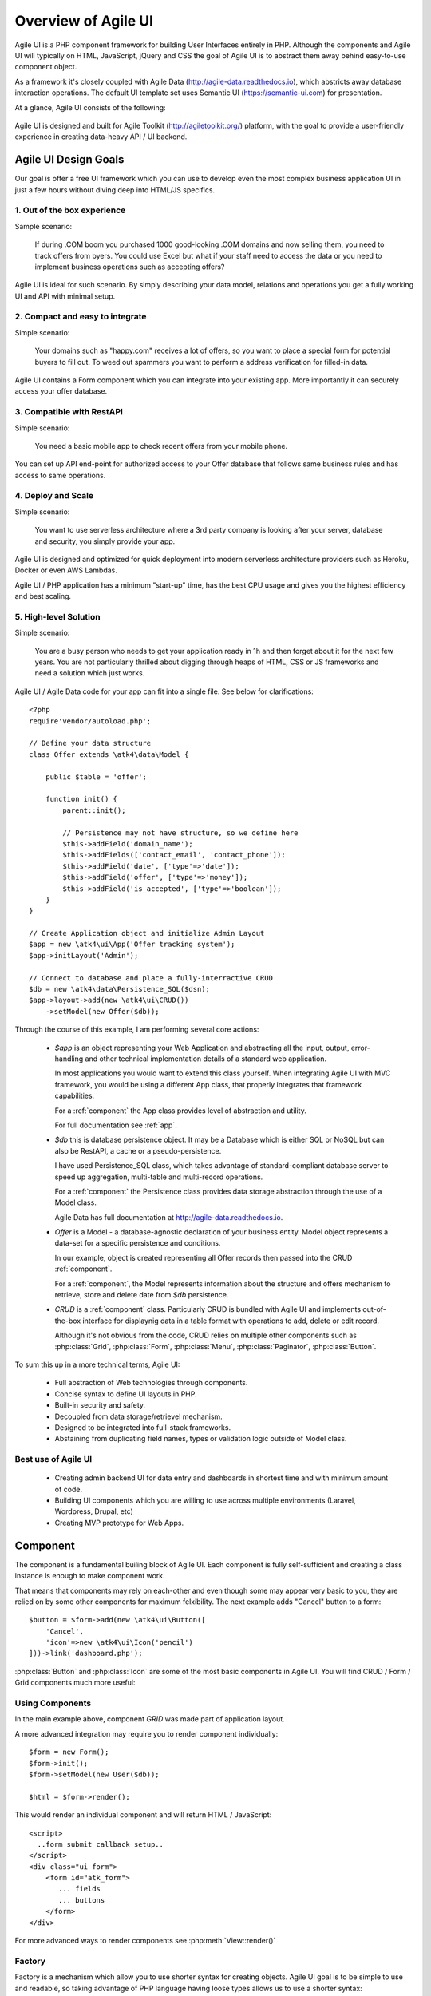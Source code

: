 
.. _overview:

====================
Overview of Agile UI
====================

Agile UI is a PHP component framework for building User Interfaces entirely in PHP.
Although the components and Agile UI will typically on HTML, JavaScript, jQuery and 
CSS the goal of Agile UI is to abstract them away behind easy-to-use component object.

As a framework it's closely coupled with Agile Data (http://agile-data.readthedocs.io),
which abstricts away database interaction operations. The default UI template set
uses Semantic UI (https://semantic-ui.com) for presentation.

At a glance, Agile UI consists of the following:

.. figure:: images/all-atk-classes.png

Agile UI is designed and built for Agile Toolkit (http://agiletoolkit.org/) platform,
with the goal to provide a user-friendly experience in creating data-heavy API / UI
backend.

Agile UI Design Goals
=====================

Our goal is offer a free UI framework which you can use to develop even the most complex
business application UI in just a few hours without diving deep into HTML/JS specifics.

1. Out of the box experience
----------------------------

Sample scenario:

    If during .COM boom you purchased 1000 good-looking .COM domains and now selling
    them, you need to track offers from byers. You could use Excel but what if your
    staff need to access the data or you need to implement business operations such
    as accepting offers?

Agile UI is ideal for such scenario. By simply describing your data model, relations
and operations you get a fully working UI and API with minimal setup.

2. Compact and easy to integrate
--------------------------------

Simple scenario:

    Your domains such as "happy.com" receives a lot of offers, so you want to place
    a special form for potential buyers to fill out. To weed out spammers you want
    to perform a address verification for filled-in data.

Agile UI contains a Form component which you can integrate into your existing app.
More importantly it can securely access your offer database.

3. Compatible with RestAPI
--------------------------

Simple scenario:

    You need a basic mobile app to check recent offers from your mobile phone.

You can set up API end-point for authorized access to your Offer database that
follows same business rules and has access to same operations.

4. Deploy and Scale
-------------------

Simple scenario:

    You want to use serverless architecture where a 3rd party company is looking
    after your server, database and security, you simply provide your app.

Agile UI is designed and optimized for quick deployment into modern serverless
architecture providers such as Heroku, Docker or even AWS Lambdas.

Agile UI / PHP application has a minimum "start-up" time, has the best CPU usage
and gives you the highest efficiency and best scaling.  

5. High-level Solution
----------------------

Simple scenario:

    You are a busy person who needs to get your application ready in 1h and then
    forget about it for the next few years. You are not particularly thrilled about
    digging through heaps of HTML, CSS or JS frameworks and need a solution which
    just works.

Agile UI / Agile Data code for your app can fit into a single file. See below for
clarifications::

    <?php
    require'vendor/autoload.php';

    // Define your data structure
    class Offer extends \atk4\data\Model {

        public $table = 'offer';

        function init() {
            parent::init();

            // Persistence may not have structure, so we define here
            $this->addField('domain_name');
            $this->addFields(['contact_email', 'contact_phone']);
            $this->addField('date', ['type'=>'date']);
            $this->addField('offer', ['type'=>'money']);
            $this->addField('is_accepted', ['type'=>'boolean']);
        }
    }

    // Create Application object and initialize Admin Layout
    $app = new \atk4\ui\App('Offer tracking system');
    $app->initLayout('Admin');

    // Connect to database and place a fully-interractive CRUD
    $db = new \atk4\data\Persistence_SQL($dsn);
    $app->layout->add(new \atk4\ui\CRUD())
        ->setModel(new Offer($db));

Through the course of this example, I am performing several core actions:

  - `$app` is an object representing your Web Application and abstracting
    all the input, output, error-handling and other technical implementation
    details of a standard web application.

    In most applications you would want to extend this class yourself. When
    integrating Agile UI with MVC framework, you would be using a different
    App class, that properly integrates that framework capabilities.
   
    For a :ref:`component` the App class provides level of abstraction and
    utility.

    For full documentation see :ref:`app`.

  - `$db` this is database persistence object. It may be a Database which is
    either SQL or NoSQL but can also be RestAPI, a cache or a pseudo-persistence.

    I have used Persistence_SQL class, which takes advantage of standard-compliant
    database server to speed up aggregation, multi-table and multi-record operations.

    For a :ref:`component` the Persistence class provides data storage abstraction
    through the use of a Model class.

    Agile Data has full documentation at http://agile-data.readthedocs.io.

  - `Offer` is a Model - a database-agnostic declaration of your business entity.
    Model object represents a data-set for a specific persistence and conditions.

    In our example, object is created representing all Offer records then passed
    into the CRUD :ref:`component`. 

    For a :ref:`component`, the Model represents information about the structure
    and offers mechanism to retrieve, store and delete date from `$db` persistence.


  - `CRUD` is a :ref:`component` class. Particularly CRUD is bundled with Agile UI
    and implements out-of-the-box interface for displaynig data in a table format
    with operations to add, delete or edit record.

    Although it's not obvious from the code, CRUD relies on multiple other components
    such as :php:class:`Grid`, :php:class:`Form`, :php:class:`Menu`, :php:class:`Paginator`,
    :php:class:`Button`.


To sum this up in a more technical terms, Agile UI:

 - Full abstraction of Web technologies through components.
 - Concise syntax to define UI layouts in PHP.
 - Built-in security and safety.
 - Decoupled from data storage/retrievel mechanism.
 - Designed to be integrated into full-stack frameworks.
 - Abstaining from duplicating field names, types or validation logic outside of Model
   class.


Best use of Agile UI
--------------------

 - Creating admin backend UI for data entry and dashboards in shortest time and with
   minimum amount of code.

 - Building UI components which you are willing to use across multiple environments
   (Laravel, Wordpress, Drupal, etc)

 - Creating MVP prototype for Web Apps.


.. _component:

Component
=========
The component is a fundamental builing block of Agile UI. Each component is fully
self-sufficient and creating a class instance is enough to make component work.

That means that components may rely on each-other and even though some may appear
very basic to you, they are relied on by some other components for maximum
felxibility. The next example adds "Cancel" button to a form::

    $button = $form->add(new \atk4\ui\Button([
        'Cancel',
        'icon'=>new \atk4\ui\Icon('pencil')
    ]))->link('dashboard.php');

:php:class:`Button` and :php:class:`Icon` are some of the most basic components in
Agile UI. You will find CRUD / Form / Grid components much more useful:

.. figure:: images/all-atk-classes.png


Using Components
----------------
In the main example above, component `GRID` was made part of application layout.

A more advanced integration may require you to render component individually:: 

    $form = new Form();
    $form->init();
    $form->setModel(new User($db));

    $html = $form->render();


This would render an individual component and will return HTML / JavaScript::

    <script>
      ..form submit callback setup..
    </script>
    <div class="ui form">
        <form id="atk_form">
           ... fields
           ... buttons
        </form>
    </div>

For more advanced ways to render components see :php:meth:`View::render()`

Factory
-------
Factory is a mechanism which allow you to use shorter syntax for creating objects.
Agile UI goal is to be simple to use and readable, so taking advantage of PHP language
having loose types allows us to use a shorter syntax::

    $form->add(['Button', 'Cancel', 'icon'=>'pencil'])
        ->link('dashboard.php');

By default classes specified as 1st element of array passed to the add() method are
resolved to namespace `atk4\ui`, however the application class can fine-tune the
search.

Usage of factory is optional. For more information see:
http://agile-core.readthedocs.io/en/develop/factory.html

Templates
---------
Components rely on :php:class:`Template` class for parsing and rendering their
HTML. The default template is written for Semantic UI framework, which makes sure
that elements will look good.


Layouts
-------
Using App class will utilise a minimum of 2 templates:

 - html.html - boilerplate HTML code (<head>, <script>, <meta> and empty <body>)
 - layout/admin.html - responsive layout containing page elements (menu, footer, etc)

As you add more components, they will appear inside your layout.

You'll also find that layout class such as :php:class:`Layout\Admin` is initializing
some components on its own - sidebar menu, top menu.

Having those components initializes allows framework to make use of application
layout. for instance, authentication contoller may want to put a user-menu on the
right-hand side of your top menu (with logout link).


Advanced techniques
===================
By design we make sure that adding component into a Render Tree (See :ref:`view`)
is enough, so App provides a mechanism for components to:

 - Depending on JS, CSS and other assets
 - Define event handlers and actions
 - Handle callbacks

Non-PHP dependencies
--------------------
Your componet may depend on additional JavaScript library, CSS or other files.
At a present time you have to make them available through CDN and HTTPS.
See: :php:meth:`App::requireJS`


Events and Actions
------------------
Agile UI allows you to initiate come JavaScript actions from inside PHP. The
amount of application is quite narrow and is only intended for binding events
between the components inside your component without involving developers
who use your component in this process.

Callbacks
---------
Some actions can be done only on the server side. For example adding a new
record into the database.

Agile UI allows for component to do just that without no extra effort from
you (such as setting up API routes). To make this possible, a component
must be able to use unique URLs which will trigger the call-back.

To see how this is implemented, read about :ref:`callback`

Virtual Pages
-------------
.. image:: images/ui-component-diagram.png
    :width: 30%
    :align: right

Extending the concept of Callbacks, you can also define Virtual Pages. It
is a dynamically generated URL which will respond with a partial render of
your components.

Virtual Pages are useful for displaying UI on dynamic dialogs. As with
everything else, virtual pages can be contained within the components so
that no extra effort from you is required when component wishes to use
dynamic modal dialog.

Extending with Add-ons
----------------------
Agile UI is designed for data-agnostic UI components which you can add inside
your application with a single line of code, but Agile Toolkit goes one way
further by offering you a directory of published add-ons and install them
by using a simple wizard.


Using Agile UI
==============
Technologies advance forward to make it simpler and faster to build web
apps. In some cases you can use ReactJS + Firebase but in most cases
you will need to have a backend.

Agile Data is a most powerful framework for defining data-driven business
model and Agile UI offers a very straightforward extension to attach your
data to a wide range of stardard UI widgets.

With this approach even the most complex business apps can be implemented
in one day.

You can still implement ReactJS application by connecting it to the RestAPI
endpoint provided by Agile Toolkit.

.. warning:: information on setting up API endpoints is coming soon.

Learning Agile Toolkit
----------------------

We recommend that you start looking at Agile UI first. Continue reading through the
:ref:`quickstart` section and try building some basic apps. You will need to
have a basic understanding of "code" and some familiarity with PHP language.


 - QuickStart - 20-minute read and some code examples you can try.
 - Core Concept - Read if you plan to design and build your own components.

   - Patterns and Principles
   - Views and common component properties/methods
   - Component Design and UI code refactoring
   - Injecting HTML Templates and Full-page Layouts
   - JavaScript Event Bindings and Actions
   - App class and Framework Integration
   - Usage Patterns

 - Components - Reference for UI component classes

   - Button, Label, Header, Message, Menu, Column
   - Table and TableColumn
   - Form and Field
   - Grid and CRUD
   - Paginator

 - Advanced Topics


If you are not interested in UI and only need Rest API, we recommend that you look
into documentation for Agile Data (http://agile-data.readthedocs.io) and the
Rest API extension (coming soon).

Application Tutorials
---------------------

We have wrote few working cloud applications ourselves with Agile Toolkit and are
offering you to look at their code. Some of them come with tutorials that teach you
how to build application step-by-step.

Education
---------

If you represent a group of students that wish to learn Agile Toolkit contact us
about our education materials. We offer special support for those that want to
learn how to develop Web Apps using Agile Toolkit.

Commercial Project Strategy
---------------------------

If you maintain a legacy PHP application and would like to have a free chat with
us about some support and assistance, do not hesitate to reach out.


What you DO NOT need to know
============================

Some technologies are "prerequirements" in other PHP frameworks, but Agile Toolkit
lets you develop a perfectly functional web application even if you are NOT familiar
with technologies like:

 - HTML and Asset Management
 - JavaScript, jQuery, NPM
 - CSS styling, LESS
 - Linux, Infrastructure, Docker
 - Rest API and JSON

We do recommend that you come back and learn those technologies **after** you have mastered
Agile Toolkit.

Database abstraction
--------------------

Agile Data offers abstraction of database servers and will use appropriate query
language to fetch your data. You may need to use SQL/NoSQL language of your database
for some more advanced usage cases.

Cloud deployment
----------------

There are also ways to deploy your application into the cloud without knowledge of
infrastructure, Linux and SSH. A good place to start is Heroku (https://www.heroku.com/).
We reference Heroku in our tutorials, but Agile Toolkit can work with any cloud
hosting that runs PHP apps.

